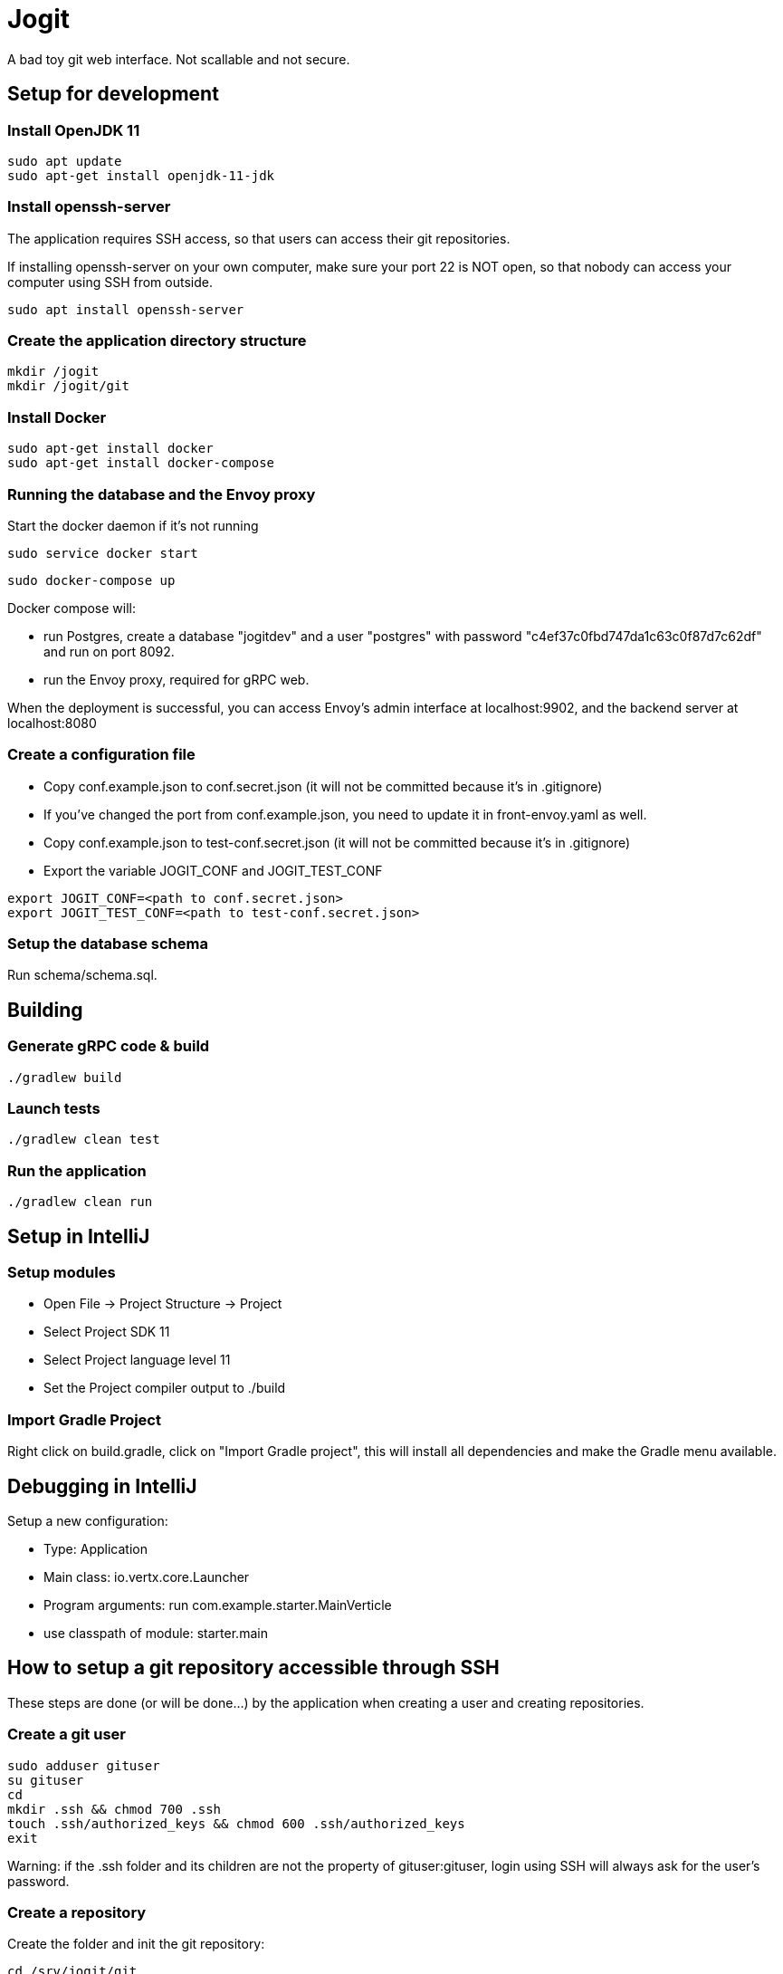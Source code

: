 = Jogit

A bad toy git web interface. Not scallable and not secure.

== Setup for development

=== Install OpenJDK 11
```
sudo apt update
sudo apt-get install openjdk-11-jdk
```

=== Install openssh-server
The application requires SSH access, so that users can
access their git repositories.

If installing openssh-server on your own computer, make sure your
port 22 is NOT open, so that nobody can access your computer
using SSH from outside.

```
sudo apt install openssh-server
```

=== Create the application directory structure
```
mkdir /jogit
mkdir /jogit/git
```

=== Install Docker
```
sudo apt-get install docker
sudo apt-get install docker-compose
```

=== Running the database and the Envoy proxy
Start the docker daemon if it's not running

```
sudo service docker start
```

```
sudo docker-compose up
```

Docker compose will:

- run Postgres, create a database "jogitdev" and a user "postgres" with password
"c4ef37c0fbd747da1c63c0f87d7c62df" and run on port 8092.
- run the Envoy proxy, required for gRPC web.

When the deployment is successful, you can access Envoy's
admin interface at localhost:9902, and the backend server
at localhost:8080

=== Create a configuration file
* Copy conf.example.json to conf.secret.json (it will not be committed because it's in .gitignore)
* If you've changed the port from conf.example.json, you need to update it in
front-envoy.yaml as well.
* Copy conf.example.json to test-conf.secret.json (it will not be committed because it's in .gitignore)
* Export the variable JOGIT_CONF and JOGIT_TEST_CONF
```
export JOGIT_CONF=<path to conf.secret.json>
export JOGIT_TEST_CONF=<path to test-conf.secret.json>
```

=== Setup the database schema
Run schema/schema.sql.

== Building

=== Generate gRPC code & build
```
./gradlew build
```

=== Launch tests
```
./gradlew clean test
```

=== Run the application
```
./gradlew clean run
```

== Setup in IntelliJ
=== Setup modules
* Open File -> Project Structure -> Project
* Select Project SDK 11
* Select Project language level 11
* Set the Project compiler output to ./build

=== Import Gradle Project
Right click on build.gradle, click on "Import Gradle project", this will
install all dependencies and make the Gradle menu available.

== Debugging in IntelliJ
Setup a new configuration:

- Type: Application
- Main class: io.vertx.core.Launcher
- Program arguments: run com.example.starter.MainVerticle
- use classpath of module: starter.main

== How to setup a git repository accessible through SSH
These steps are done (or will be done...) by the application when creating a user
and creating repositories.

=== Create a git user
```
sudo adduser gituser
su gituser
cd
mkdir .ssh && chmod 700 .ssh
touch .ssh/authorized_keys && chmod 600 .ssh/authorized_keys
exit
```
Warning: if the .ssh folder and its children are not the property of gituser:gituser,
login using SSH will always ask for the user's password.

=== Create a repository
Create the folder and init the git repository:
```
cd /srv/jogit/git
mkdir gituser
sudo chown -R gituser:gituser gituser
cd gituser
su gituser
cd /srv/jogit/git/gituser
mkdir testrepository.git
cd testrepository.git
git init --bare
exit
```

Create a user group for all groups that are allowed to write to the repository:
```
sudo groupadd testrepository
sudo chown -R gituser:testrepository testrepository.git
sudo usermod -a -G testrepository gituser
```

=== Add your own public key to the git user's authorized_keys
```
sudo bash -c 'cat ~/.ssh/id_rsa.pub >> /home/gituser/.ssh/authorized_keys'
```

=== Disallow accessing the shell as the git user

```
sudo chsh gituser -s $(which git-shell)
```

=== Disallow port forwarding
Prepend this to the entry in /home/git/authorized_keys:
```
no-port-forwarding,no-X11-forwarding,no-agent-forwarding,no-pty
```

=== Use the repository
```
git clone gituser@localhost:/srv/jogit/git/testuser/testrepository.git
cd testrepository
touch README
git add .
git commit -am "create README file"
git push
```


